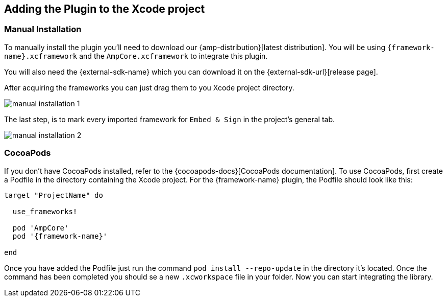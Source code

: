 == Adding the Plugin to the Xcode project

=== Manual Installation

To manually install the plugin you'll need to download our {amp-distribution}[latest distribution]. You will be using `{framework-name}.xcframework` and the `AmpCore.xcframework` to integrate this plugin.
ifdef::external-sdk-tvos-url[]

You will also need the {external-sdk-name} for {external-sdk-url}[iOS] and {external-sdk-tvos-url}[tvOS].

endif::external-sdk-tvos-url[]
ifndef::external-sdk-tvos-url[]

You will also need the {external-sdk-name} which you can download it on the {external-sdk-url}[release page].

endif::external-sdk-tvos-url[]
ifdef::not-tvos[]
NOTE: This plugin will only work on iOS.
endif::[]

ifdef::latest-ios-version,latest-tvos-version[]
NOTE: The latest version of the {external-sdk-name} used by this plugin is 
ifdef::latest-ios-version[{latest-ios-version}]
ifdef::latest-tvos-version[]
ifdef::latest-ios-version[ on iOS and]
{latest-tvos-version} on tvOS
endif::latest-tvos-version[]
, newer versions may be used, but you may run into unexpected errors until an update is released.
endif::latest-ios-version,latest-tvos-version[]

After acquiring the frameworks you can just drag them to you Xcode project directory.

image::manual-installation-1.png[align="center"]

The last step, is to mark every imported framework for `Embed & Sign` in the project's general tab.

image::manual-installation-2.png[align="center"]

=== CocoaPods

If you don't have CocoaPods installed, refer to the {cocoapods-docs}[CocoaPods documentation]. To use CocoaPods, first create a Podfile in the directory containing the Xcode project. For the {framework-name} plugin, the Podfile should look like this:

ifdef::external-sdk-podname[]
[source,bash,subs="attributes"]
----
ifdef::external-sdk-podsource[]
{external-sdk-podsource}
endif::external-sdk-podsource[]
target "ProjectName" do 

  use_frameworks!
  
  pod 'AmpCore'
  pod '{framework-name}'
  pod '{external-sdk-podname}'
  
end
----
endif::external-sdk-podname[]
ifndef::external-sdk-podname[]
[source,bash,subs="attributes"]
----
target "ProjectName" do 

  use_frameworks!
  
  pod 'AmpCore'
  pod '{framework-name}'
  
end
----
endif::external-sdk-podname[]

ifeval::[{not-embedded} == true]
NOTE: AmpCore is needed for the plugin to work, as well as {external-sdk-name} since they aren't embedded in the plugin.
endif::[]
ifeval::[{not-embedded} == false]
NOTE: AmpCore is needed for the plugin to work, since it isn't embedded in the plugin.
endif::[]


Once you have added the Podfile just run the command `pod install --repo-update` in the directory it's located. Once the command has been completed you should se a new `.xcworkspace` file in your folder. Now you can start integrating the library.

